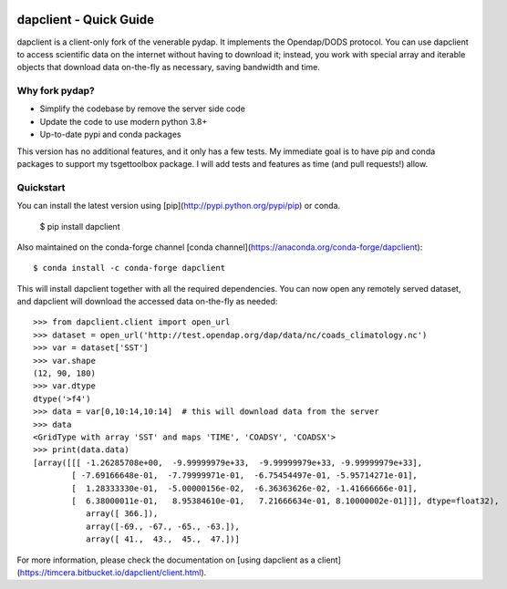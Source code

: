 .. image:: https://github.com/timcera/dapclient/actions/workflows/pypi-package.yml/badge.svg
    :alt: Tests
    :target: https://github.com/timcera/dapclient/actions/workflows/pypi-package.yml
    :height: 20

.. image:: https://img.shields.io/coveralls/github/timcera/dapclient
    :alt: Test Coverage
    :target: https://coveralls.io/r/timcera/dapclient?branch=master
    :height: 20

.. image:: https://img.shields.io/pypi/v/dapclient.svg
    :alt: Latest release
    :target: https://pypi.python.org/pypi/dapclient/
    :height: 20

.. image:: http://img.shields.io/pypi/l/dapclient.svg
    :alt: BSD-3 clause license
    :target: https://pypi.python.org/pypi/dapclient/
    :height: 20

.. image:: http://img.shields.io/pypi/dd/dapclient.svg
    :alt: dapclient downloads
    :target: https://pypi.python.org/pypi/dapclient/
    :height: 20

.. image:: https://img.shields.io/pypi/pyversions/dapclient
    :alt: PyPI - Python Version
    :target: https://pypi.org/project/dapclient/
    :height: 20

dapclient - Quick Guide
=======================
dapclient is a client-only fork of the venerable pydap. It implements the
Opendap/DODS protocol.  You can use dapclient to access scientific data on the
internet without having to download it; instead, you work with special array
and iterable objects that download data on-the-fly as necessary, saving
bandwidth and time.

Why fork pydap?
---------------
* Simplify the codebase by remove the server side code
* Update the code to use modern python 3.8+
* Up-to-date pypi and conda packages

This version has no additional features, and it only has a few tests.  My
immediate goal is to have pip and conda packages to support my tsgettoolbox
package.  I will add tests and features as time (and pull requests!) allow.

Quickstart
----------
You can install the latest version using
[pip](http://pypi.python.org/pypi/pip) or conda.

    $ pip install dapclient

Also maintained on the conda-forge channel [conda channel](https://anaconda.org/conda-forge/dapclient)::

    $ conda install -c conda-forge dapclient

This will install dapclient together with all the required
dependencies. You can now open any remotely served dataset, and dapclient
will download the accessed data on-the-fly as needed::

    >>> from dapclient.client import open_url
    >>> dataset = open_url('http://test.opendap.org/dap/data/nc/coads_climatology.nc')
    >>> var = dataset['SST']
    >>> var.shape
    (12, 90, 180)
    >>> var.dtype
    dtype('>f4')
    >>> data = var[0,10:14,10:14]  # this will download data from the server
    >>> data
    <GridType with array 'SST' and maps 'TIME', 'COADSY', 'COADSX'>
    >>> print(data.data)
    [array([[[ -1.26285708e+00,  -9.99999979e+33,  -9.99999979e+33, -9.99999979e+33],
            [ -7.69166648e-01,  -7.79999971e-01,  -6.75454497e-01, -5.95714271e-01],
            [  1.28333330e-01,  -5.00000156e-02,  -6.36363626e-02, -1.41666666e-01],
            [  6.38000011e-01,   8.95384610e-01,   7.21666634e-01, 8.10000002e-01]]], dtype=float32),
               array([ 366.]),
               array([-69., -67., -65., -63.]),
               array([ 41.,  43.,  45.,  47.])]

For more information, please check the documentation on [using dapclient
as a client](https://timcera.bitbucket.io/dapclient/client.html).

